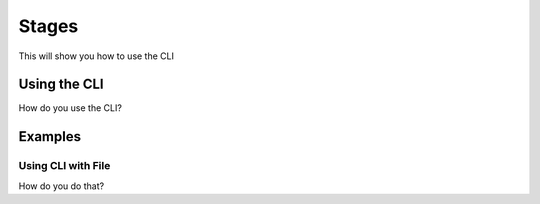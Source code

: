 Stages
=============

This will show you how to use the CLI

Using the CLI
-------------

How do you use the CLI?

Examples
--------

Using CLI with File
^^^^^^^^^^^^^^^^^^^

How do you do that?